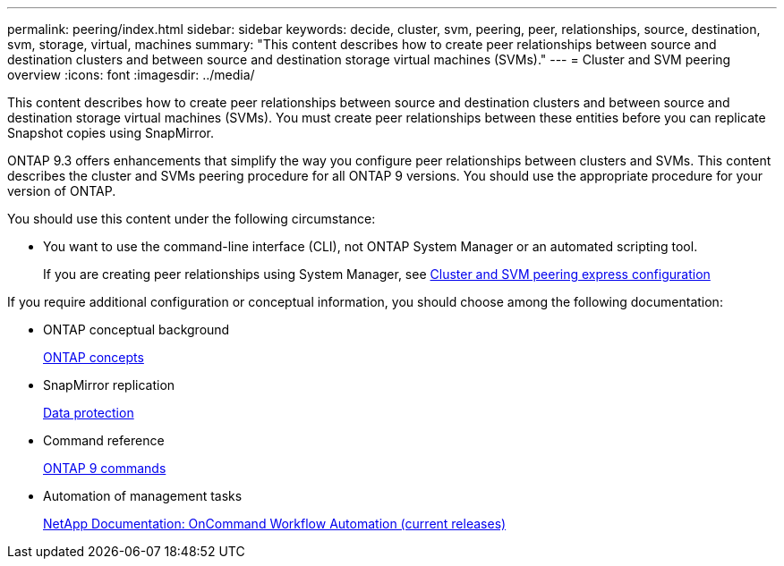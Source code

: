 ---
permalink: peering/index.html
sidebar: sidebar
keywords: decide, cluster, svm, peering, peer, relationships, source, destination, svm, storage, virtual, machines
summary: "This content describes how to create peer relationships between source and destination clusters and between source and destination storage virtual machines (SVMs)."
---
= Cluster and SVM peering overview
:icons: font
:imagesdir: ../media/

[.lead]
This content describes how to create peer relationships between source and destination clusters and between source and destination storage virtual machines (SVMs). You must create peer relationships between these entities before you can replicate Snapshot copies using SnapMirror.

ONTAP 9.3 offers enhancements that simplify the way you configure peer relationships between clusters and SVMs. This content describes the cluster and SVMs peering procedure for all ONTAP 9 versions. You should use the appropriate procedure for your version of ONTAP.

You should use this content under the following circumstance:

* You want to use the command-line interface (CLI), not ONTAP System Manager or an automated scripting tool.
+
If you are creating peer relationships using System Manager, see http://docs.netapp.com/ontap-9/topic/com.netapp.doc.exp-clus-peer/home.html[Cluster and SVM peering express configuration]

If you require additional configuration or conceptual information, you should choose among the following documentation:

* ONTAP conceptual background
+
https://docs.netapp.com/us-en/ontap/concepts/index.html[ONTAP concepts]

* SnapMirror replication
+
https://docs.netapp.com/us-en/ontap/data-protection/index.html[Data protection]

* Command reference
+
http://docs.netapp.com/ontap-9/topic/com.netapp.doc.dot-cm-cmpr/GUID-5CB10C70-AC11-41C0-8C16-B4D0DF916E9B.html[ONTAP 9 commands]

* Automation of management tasks
+
http://mysupport.netapp.com/documentation/productlibrary/index.html?productID=61550[NetApp Documentation: OnCommand Workflow Automation (current releases)]
